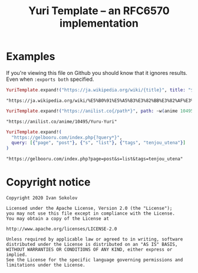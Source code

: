 #+title: Yuri Template -- an RFC6570 implementation
#+property: header-args:elixir :script mix :session readme :exports both
* Examples
  If you're viewing this file on Github you should know that it ignores
  results. Even when ~:exports both~ specified.

  #+begin_src elixir
  YuriTemplate.expand!("https://ja.wikipedia.org/wiki/{title}", title: "少女セクト")
  #+end_src

  #+RESULTS:
  : "https://ja.wikipedia.org/wiki/%E5%B0%91%E5%A5%B3%E3%82%BB%E3%82%AF%E3%83%88"

  #+begin_src elixir
  YuriTemplate.expand!("https://anilist.co{/path*}", path: ~w(anime 10495 Yuru-Yuri))
  #+end_src

  #+RESULTS:
  : "https://anilist.co/anime/10495/Yuru-Yuri"

  #+begin_src elixir
  YuriTemplate.expand!(
    "https://gelbooru.com/index.php{?query*}",
    query: [{"page", "post"}, {"s", "list"}, {"tags", "tenjou_utena"}]
  )
  #+end_src

  #+RESULTS:
  : "https://gelbooru.com/index.php?page=post&s=list&tags=tenjou_utena"

* Copyright notice
  #+begin_example
  Copyright 2020 Ivan Sokolov

  Licensed under the Apache License, Version 2.0 (the "License");
  you may not use this file except in compliance with the License.
  You may obtain a copy of the License at

  http://www.apache.org/licenses/LICENSE-2.0

  Unless required by applicable law or agreed to in writing, software
  distributed under the License is distributed on an "AS IS" BASIS,
  WITHOUT WARRANTIES OR CONDITIONS OF ANY KIND, either express or implied.
  See the License for the specific language governing permissions and
  limitations under the License.
  #+end_example
